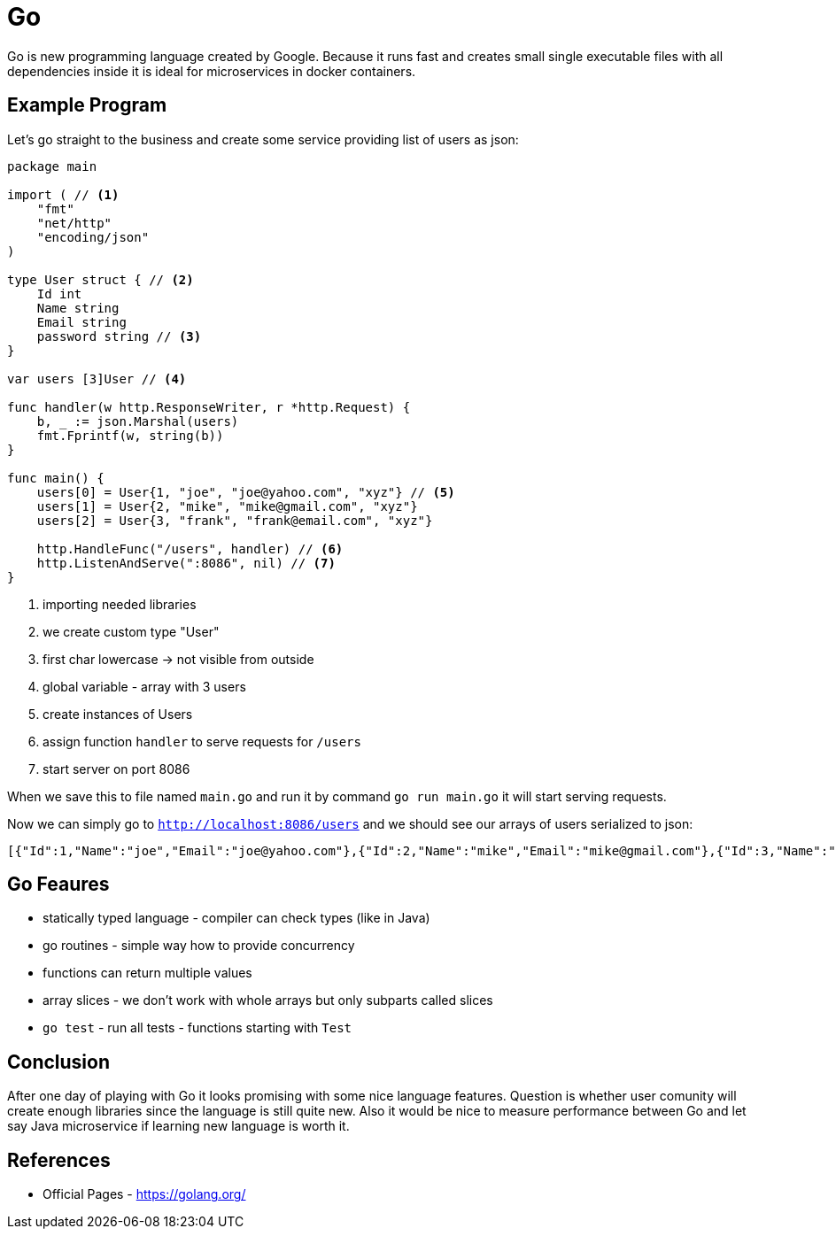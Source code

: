 = Go
:hp-tags: go, golang

Go is new programming language created by Google. Because it runs fast and creates small single executable files with all dependencies inside it is ideal for microservices in docker containers.

== Example Program
Let's go straight to the business and create some service providing list of users as json:

[source,go]
----
package main

import ( // <1>
    "fmt"
    "net/http"
    "encoding/json"
)

type User struct { // <2>
    Id int
    Name string
    Email string
    password string // <3>
}

var users [3]User // <4>

func handler(w http.ResponseWriter, r *http.Request) {
    b, _ := json.Marshal(users)
    fmt.Fprintf(w, string(b))
}

func main() {
    users[0] = User{1, "joe", "joe@yahoo.com", "xyz"} // <5>
    users[1] = User{2, "mike", "mike@gmail.com", "xyz"}
    users[2] = User{3, "frank", "frank@email.com", "xyz"}

    http.HandleFunc("/users", handler) // <6>
    http.ListenAndServe(":8086", nil) // <7>
}
----
<1> importing needed libraries
<2> we create custom type "User"
<3> first char lowercase -> not visible from outside
<4> global variable - array with 3 users
<5> create instances of Users
<6> assign function `handler` to serve requests for `/users`
<7> start server on port 8086

When we save this to file named `main.go` and run it by command `go run main.go` it will start serving requests.

Now we can simply go to `http://localhost:8086/users` and we should see our arrays of users serialized to json:
[source]
----
[{"Id":1,"Name":"joe","Email":"joe@yahoo.com"},{"Id":2,"Name":"mike","Email":"mike@gmail.com"},{"Id":3,"Name":"frank","Email":"frank@email.com"}]
----
 
== Go Feaures
* statically typed language - compiler can check types (like in Java)
* go routines - simple way how to provide concurrency
* functions can return multiple values
* array slices - we don't work with whole arrays but only subparts called slices
* `go test` - run all tests - functions starting with `Test`

== Conclusion
After one day of playing with Go it looks promising with some nice language features. Question is whether user comunity will create enough libraries since the language is still quite new. Also it would be nice to measure performance between Go and let say Java microservice if learning new language is worth it.

== References
* Official Pages - https://golang.org/